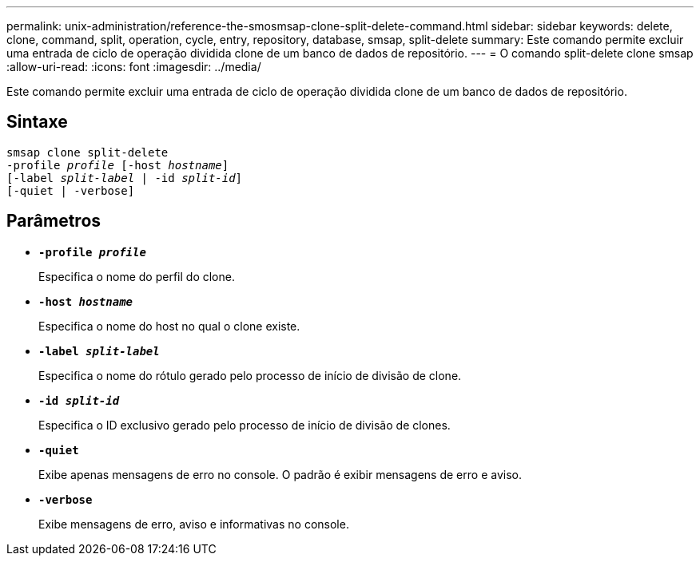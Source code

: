 ---
permalink: unix-administration/reference-the-smosmsap-clone-split-delete-command.html 
sidebar: sidebar 
keywords: delete, clone, command, split, operation, cycle, entry, repository, database, smsap, split-delete 
summary: Este comando permite excluir uma entrada de ciclo de operação dividida clone de um banco de dados de repositório. 
---
= O comando split-delete clone smsap
:allow-uri-read: 
:icons: font
:imagesdir: ../media/


[role="lead"]
Este comando permite excluir uma entrada de ciclo de operação dividida clone de um banco de dados de repositório.



== Sintaxe

[listing, subs="+macros"]
----
pass:quotes[smsap clone split-delete
-profile _profile_ [-host _hostname_\]
[-label _split-label_ | -id _split-id_\]
[-quiet | -verbose\]]
----


== Parâmetros

* `*-profile _profile_*`
+
Especifica o nome do perfil do clone.

* `*-host _hostname_*`
+
Especifica o nome do host no qual o clone existe.

* `*-label _split-label_*`
+
Especifica o nome do rótulo gerado pelo processo de início de divisão de clone.

* `*-id _split-id_*`
+
Especifica o ID exclusivo gerado pelo processo de início de divisão de clones.

* `*-quiet*`
+
Exibe apenas mensagens de erro no console. O padrão é exibir mensagens de erro e aviso.

* `*-verbose*`
+
Exibe mensagens de erro, aviso e informativas no console.


